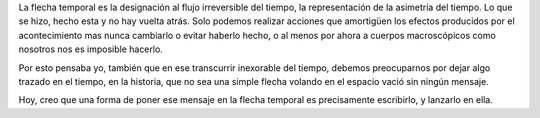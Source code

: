 .. title: La flecha temporal
.. slug: la-flecha-temporal
.. date: 2010-10-26 15:46:16 UTC-05:00
.. tags: Autoconversación,Escritos,Literatura,Flecha temporal
.. category: Migración/La Flecha Temporal
.. link:
.. description:
.. type: text
.. author: Edward Villegas Pulgarin

La flecha temporal es la designación al flujo irreversible del tiempo, la representación de la asimetría del tiempo. Lo que se hizo, hecho esta y no hay vuelta atrás. Solo podemos realizar acciones que amortigüen los efectos producidos por el acontecimiento mas nunca cambiarlo o evitar haberlo hecho, o al menos por ahora a cuerpos macroscópicos como nosotros nos es imposible hacerlo.

Por esto pensaba yo, también que en ese transcurrir inexorable del tiempo, debemos preocuparnos por dejar algo trazado en el tiempo, en la historia, que no sea una simple flecha volando en el espacio vació sin ningún mensaje.

Hoy, creo que una forma de poner ese mensaje en la flecha temporal es precisamente escribirlo, y lanzarlo en ella.
